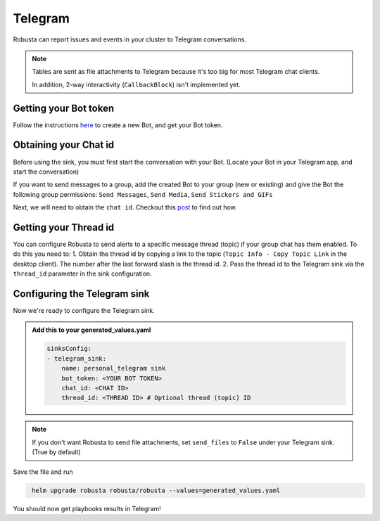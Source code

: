 Telegram
#################

Robusta can report issues and events in your cluster to Telegram conversations.

.. note::

    Tables are sent as file attachments to Telegram because it's too big for most Telegram chat clients.

    In addition, 2-way interactivity (``CallbackBlock``) isn't implemented yet.

Getting your Bot token
------------------------------------------------
Follow the instructions `here <https://core.telegram.org/bots#6-botfather>`_ to create a new Bot, and get your Bot token.

Obtaining your Chat id
------------------------------------------------
Before using the sink, you must first start the conversation with your Bot. (Locate your Bot in your Telegram app, and start the conversation)

If you want to send messages to a group, add the created Bot to your group (new or existing) and give the Bot the following group permissions: ``Send Messages``, ``Send Media``, ``Send Stickers and GIFs``

Next, we will need to obtain the ``chat id``. Checkout this `post <https://dev.to/rizkyrajitha/get-notifications-with-telegram-bot-537l#:~:text=keep%20the%20access%20token%20securely.%20Anyone%20with%20access%20token%20can%20manipulate%20your%20bot>`_ to find out how.

Getting your Thread id
------------------------------------------------
You can configure Robusta to send alerts to a specific message thread (topic) if your group chat has them enabled.
To do this you need to:
1. Obtain the thread id by copying a link to the topic (``Topic Info - Copy Topic Link`` in the desktop client). The number after the last forward slash is the thread id.
2. Pass the thread id to the Telegram sink via the ``thread_id`` parameter in the sink configuration.

Configuring the Telegram sink
------------------------------------------------
Now we're ready to configure the Telegram sink.

.. admonition:: Add this to your generated_values.yaml

    .. code-block:: yaml

        sinksConfig:
        - telegram_sink:
            name: personal_telegram sink
            bot_token: <YOUR BOT TOKEN>
            chat_id: <CHAT ID>
            thread_id: <THREAD ID> # Optional thread (topic) ID
.. note::

    If you don't want Robusta to send file attachments, set ``send_files`` to ``False`` under your Telegram sink. (True by default)

Save the file and run

.. code-block:: bash
   :name: cb-add-telegram-sink

    helm upgrade robusta robusta/robusta --values=generated_values.yaml

You should now get playbooks results in Telegram!
